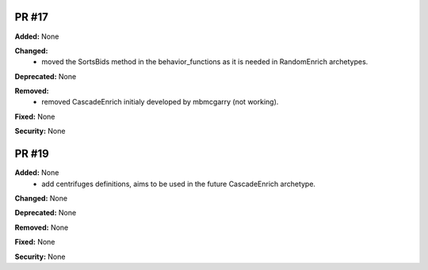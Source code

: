 PR #17
------

**Added:** None 

**Changed:** 
 - moved the SortsBids method in the behavior_functions as it is needed in
   RandomEnrich archetypes.

**Deprecated:** None

**Removed:** 
 - removed CascadeEnrich initialy developed by mbmcgarry (not working).

**Fixed:** None

**Security:** None


PR #19
------

**Added:** None 
  - add centrifuges definitions, aims to be used in the future CascadeEnrich
    archetype. 

**Changed:** None 

**Deprecated:** None

**Removed:** None

**Fixed:** None

**Security:** None


